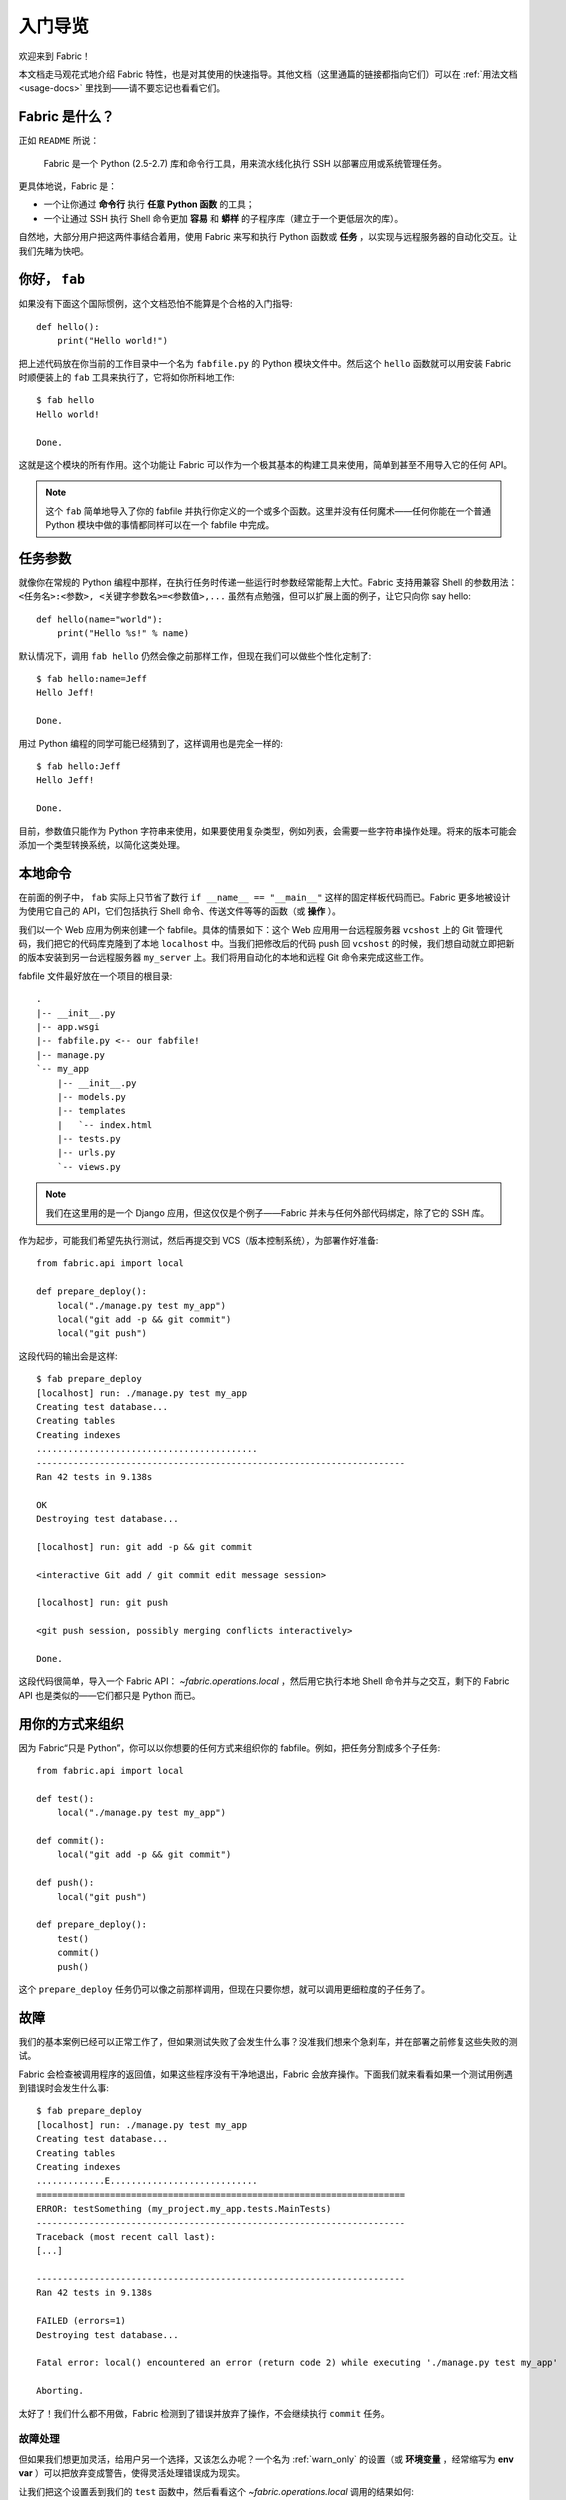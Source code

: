 =====================
入门导览
=====================

欢迎来到 Fabric！

本文档走马观花式地介绍 Fabric 特性，也是对其使用的快速指导。其他文档（这里通篇的链接都指向它们）可以在 :ref:`用法文档 <usage-docs>` 里找到——请不要忘记也看看它们。

Fabric 是什么？
===============

正如 ``README`` 所说：

    Fabric 是一个 Python (2.5-2.7) 库和命令行工具，用来流水线化执行 SSH 以部署应用或系统管理任务。

更具体地说，Fabric 是：

* 一个让你通过 **命令行** 执行 **任意 Python 函数** 的工具；
* 一个让通过 SSH 执行 Shell 命令更加 **容易** 和 **蟒样** 的子程序库（建立于一个更低层次的库）。

自然地，大部分用户把这两件事结合着用，使用 Fabric 来写和执行 Python 函数或 **任务** ，以实现与远程服务器的自动化交互。让我们先睹为快吧。

你好， ``fab``
==============

如果没有下面这个国际惯例，这个文档恐怕不能算是个合格的入门指导::

    def hello():
        print("Hello world!")

把上述代码放在你当前的工作目录中一个名为 ``fabfile.py`` 的 Python 模块文件中。然后这个 ``hello`` 函数就可以用安装 Fabric 时顺便装上的 ``fab`` 工具来执行了，它将如你所料地工作::

    $ fab hello
    Hello world!

    Done.

这就是这个模块的所有作用。这个功能让 Fabric 可以作为一个极其基本的构建工具来使用，简单到甚至不用导入它的任何 API。

.. note::

    这个 ``fab`` 简单地导入了你的 fabfile 并执行你定义的一个或多个函数。这里并没有任何魔术——任何你能在一个普通 Python 模块中做的事情都同样可以在一个 fabfile 中完成。

.. seealso:: :ref:`execution-strategy`, :doc:`/usage/tasks`, :doc:`/usage/fab`


任务参数
==============

就像你在常规的 Python 编程中那样，在执行任务时传递一些运行时参数经常能帮上大忙。Fabric 支持用兼容 Shell 的参数用法： ``<任务名>:<参数>, <关键字参数名>=<参数值>,...`` 虽然有点勉强，但可以扩展上面的例子，让它只向你 say hello::

    def hello(name="world"):
        print("Hello %s!" % name)

默认情况下，调用 ``fab hello`` 仍然会像之前那样工作，但现在我们可以做些个性化定制了::

    $ fab hello:name=Jeff
    Hello Jeff!

    Done.

用过 Python 编程的同学可能已经猜到了，这样调用也是完全一样的::

    $ fab hello:Jeff
    Hello Jeff!

    Done.

目前，参数值只能作为 Python 字符串来使用，如果要使用复杂类型，例如列表，会需要一些字符串操作处理。将来的版本可能会添加一个类型转换系统，以简化这类处理。

.. seealso:: :ref:`task-arguments`

本地命令
==============

在前面的例子中， ``fab`` 实际上只节省了数行 ``if __name__ == "__main__"`` 这样的固定样板代码而已。Fabric 更多地被设计为使用它自己的 API，它们包括执行 Shell 命令、传送文件等等的函数（或 **操作** ）。

我们以一个 Web 应用为例来创建一个 fabfile。具体的情景如下：这个 Web 应用用一台远程服务器 ``vcshost`` 上的 Git 管理代码，我们把它的代码库克隆到了本地 ``localhost`` 中。当我们把修改后的代码 push 回 ``vcshost`` 的时候，我们想自动就立即把新的版本安装到另一台远程服务器 ``my_server`` 上。我们将用自动化的本地和远程 Git 命令来完成这些工作。

fabfile 文件最好放在一个项目的根目录::

    .
    |-- __init__.py
    |-- app.wsgi
    |-- fabfile.py <-- our fabfile!
    |-- manage.py
    `-- my_app
        |-- __init__.py
        |-- models.py
        |-- templates
        |   `-- index.html
        |-- tests.py
        |-- urls.py
        `-- views.py

.. note::

    我们在这里用的是一个 Django 应用，但这仅仅是个例子——Fabric 并未与任何外部代码绑定，除了它的 SSH 库。

作为起步，可能我们希望先执行测试，然后再提交到 VCS（版本控制系统），为部署作好准备::

    from fabric.api import local

    def prepare_deploy():
        local("./manage.py test my_app")
        local("git add -p && git commit")
        local("git push")

这段代码的输出会是这样::

    $ fab prepare_deploy
    [localhost] run: ./manage.py test my_app
    Creating test database...
    Creating tables
    Creating indexes
    ..........................................
    ----------------------------------------------------------------------
    Ran 42 tests in 9.138s

    OK
    Destroying test database...

    [localhost] run: git add -p && git commit

    <interactive Git add / git commit edit message session>

    [localhost] run: git push

    <git push session, possibly merging conflicts interactively>

    Done.

这段代码很简单，导入一个 Fabric API： `~fabric.operations.local` ，然后用它执行本地 Shell 命令并与之交互，剩下的 Fabric API 也是类似的——它们都只是 Python 而已。

.. seealso:: :doc:`api/core/operations`, :ref:`fabfile-discovery`

用你的方式来组织
====================

因为 Fabric“只是 Python”，你可以以你想要的任何方式来组织你的 fabfile。例如，把任务分割成多个子任务::

    from fabric.api import local

    def test():
        local("./manage.py test my_app")

    def commit():
        local("git add -p && git commit")

    def push():
        local("git push")

    def prepare_deploy():
        test()
        commit()
        push()

这个 ``prepare_deploy`` 任务仍可以像之前那样调用，但现在只要你想，就可以调用更细粒度的子任务了。

故障
=======

我们的基本案例已经可以正常工作了，但如果测试失败了会发生什么事？没准我们想来个急刹车，并在部署之前修复这些失败的测试。

Fabric 会检查被调用程序的返回值，如果这些程序没有干净地退出，Fabric 会放弃操作。下面我们就来看看如果一个测试用例遇到错误时会发生什么事::

    $ fab prepare_deploy
    [localhost] run: ./manage.py test my_app
    Creating test database...
    Creating tables
    Creating indexes
    .............E............................
    ======================================================================
    ERROR: testSomething (my_project.my_app.tests.MainTests)
    ----------------------------------------------------------------------
    Traceback (most recent call last):
    [...]

    ----------------------------------------------------------------------
    Ran 42 tests in 9.138s

    FAILED (errors=1)
    Destroying test database...

    Fatal error: local() encountered an error (return code 2) while executing './manage.py test my_app'

    Aborting.

太好了！我们什么都不用做，Fabric 检测到了错误并放弃了操作，不会继续执行 ``commit`` 任务。

.. seealso:: :ref:`故障处理（用法文档） <failures>`

故障处理
----------------

但如果我们想更加灵活，给用户另一个选择，又该怎么办呢？一个名为 :ref:`warn_only` 的设置（或 **环境变量** ，经常缩写为 **env var** ）可以把放弃变成警告，使得灵活处理错误成为现实。

让我们把这个设置丢到我们的 ``test`` 函数中，然后看看这个 `~fabric.operations.local` 调用的结果如何::

    from __future__ import with_statement
    from fabric.api import local, settings, abort
    from fabric.contrib.console import confirm

    def test():
        with settings(warn_only=True):
            result = local('./manage.py test my_app', capture=True)
        if result.failed and not confirm("Tests failed. Continue anyway?"):
            abort("Aborting at user request.")

    [...]

在添加这个新特性时，我们引入了一些新东西：

* 在 Python 2.5 中，需要导入 ``__future__`` 才能使用 ``with`` ；
* Fabric 的 `contrib.console <fabric.contrib.console>` 子模块包含了 `~fabric.contrib.console.confirm` 函数，用来做简单的 yes/no 提示；
* 上下文管理器 `~fabric.context_managers.settings` 用来将设置应用到某个特定的代码块中；
* 运行命令的操作，如 `~fabric.operations.local` ，可以返回一个包含该操作的结果信息（例如 ``.failed`` 或 ``.return_code`` ）的对象；
* 还有 `~fabric.utils.abort` 函数，可以用来手工取消执行。

然而，即使在增加了上述复杂度之后，整个处理过程仍然很容易理解，而且它已经远比之前灵活了。

.. seealso:: :doc:`api/core/context_managers`, :ref:`env-vars`

建立连接
==================

我们开始让 fabfile 回到主旨吧：定义一个 ``deploy`` 任务，让它在一台或多台远程服务器上运行，并保证代码是最新的::

    def deploy():
        code_dir = '/srv/django/myproject'
        with cd(code_dir):
            run("git pull")
            run("touch app.wsgi")

这里再次引入了一些新的概念：

* Fabric 就是 Python——所以我们可以自由地使用变量、字符串等常规的 Python 代码结构；
* `~fabric.context_managers.cd` 是一个很方便的前缀命令，相当于执行 ``cd /to/some/directory`` 命令，这个命令和 `~fabric.context_managers.lcd` 一样，不过后者针对本地；
* `~fabric.operations.run` 则和 `~fabric.operations.local` 类似，但它是运行 **远程** 命令而非本地。

我们还需要确认在文件顶部导入了新的函数::

    from __future__ import with_statement
    from fabric.api import local, settings, abort, run, cd
    from fabric.contrib.console import confirm

改好之后，我们再来部署::

    $ fab deploy
    No hosts found. Please specify (single) host string for connection: my_server
    [my_server] run: git pull
    [my_server] out: Already up-to-date.
    [my_server] out:
    [my_server] run: touch app.wsgi

    Done.

我们从来没有在 fabfile 中指定任何连接信息，所以 Fabric 不知道该在哪里运行那些远程命令。当遇到这种情况，Fabric 会在运行时提示我们。连接的定义使用 SSH 风格的“主机串”（例如： ``user@host:port`` ），默认使用你的本地用户名——所以在这个例子中，我们只需要指定主机名 ``my_server`` 。

远程交互
--------------------

如果你已经签出过代码， ``git pull`` 就能很好地工作——但如果这是第一次部署呢？如果还能用 ``git clone`` 来处理这种情况那才叫棒呢::

    def deploy():
        code_dir = '/srv/django/myproject'
        with settings(warn_only=True):
            if run("test -d %s" % code_dir).failed:
                run("git clone user@vcshost:/path/to/repo/.git %s" % code_dir)
        with cd(code_dir):
            run("git pull")
            run("touch app.wsgi")

就像我们上面调用 `~fabric.operations.local` 一样， `~fabric.operations.run` 也让我们基于 Shell 命令构建干净的 Python 层逻辑。然后这里最有趣的部分是 ``git clone`` ：因为我们是用 Git 的 SSH 方法来访问 Git 服务器上的代码库，这意味着我们的远程 `~fabric.operations.run` 调用本身需要身份验证。

旧版本的 Fabric（和其他类似的高层次 SSH 库）像在监狱里一样运行远程命令，无法在本地交互。当你很迫切需要输入密码或与远程程序交互时，这就很成问题。

Fabric 1.0 和后续的版本突破了这个限制，并保证你总是能和另一边对话。让我们看看当我们在一台没有 Git checkout 的新服务器上运行更新后的 ``deploy`` 任务时会发生什么::

    $ fab deploy
    No hosts found. Please specify (single) host string for connection: my_server
    [my_server] run: test -d /srv/django/myproject

    Warning: run() encountered an error (return code 1) while executing 'test -d /srv/django/myproject'

    [my_server] run: git clone user@vcshost:/path/to/repo/.git /srv/django/myproject
    [my_server] out: Cloning into /srv/django/myproject...
    [my_server] out: Password: <enter password>
    [my_server] out: remote: Counting objects: 6698, done.
    [my_server] out: remote: Compressing objects: 100% (2237/2237), done.
    [my_server] out: remote: Total 6698 (delta 4633), reused 6414 (delta 4412)
    [my_server] out: Receiving objects: 100% (6698/6698), 1.28 MiB, done.
    [my_server] out: Resolving deltas: 100% (4633/4633), done.
    [my_server] out:
    [my_server] run: git pull
    [my_server] out: Already up-to-date.
    [my_server] out:
    [my_server] run: touch app.wsgi

    Done.

注意那个 ``Password:`` 提示——那就是我们在 Web 服务器上的远程 ``git`` 调用在询问 Git 密码。我们可以在里面输入密码，然后像往常一样继续克隆。

.. seealso:: :doc:`/usage/interactivity`


.. _defining-connections:

预先定义连接
-------------------------------

在运行时输入连接信息已经落后太多了，所以 Fabric 提供了一种方便的办法，在你的 fabfile 或命令行中指定。我们不打算在这里完全展开来说，但我们会向你展示最常用的：设置全局主机列表 :ref:`env.hosts <hosts>` 。

:doc:`env <usage/env>` 是一个全局的类字典对象，驱动着 Fabric 的大部分设置，而且可以带着属性写进去（事实上，前面见过的 `~fabric.context_managers.settings` 是它的一个简单包装）。因此，我们可以在模块层次上，在 fabfile 的顶部附近修改它，就像这样::

    from __future__ import with_statement
    from fabric.api import *
    from fabric.contrib.console import confirm

    env.hosts = ['my_server']

    def test():
        do_test_stuff()

当 ``fab`` 加载我们的 fabfile 时，我们对 ``env`` 的修改将被执行，并保存为对设置的修改。最终的结果就如上面所示：我们的 ``deploy`` 任务将在 ``my_server`` 上运行。

这也是你如何告诉 Fabric 一次在多台远程服务器上运行的方法：因为 ``env.hosts`` 是一个列表， ``fab`` 对它进行迭代，为每个连接调用指定的任务。

.. seealso:: :doc:`usage/env`, :ref:`host-lists`


小结
==========

在经过了这么多，我们的完整的 fabfile 文件仍然相当短。下面是它的完整内容::

    from __future__ import with_statement
    from fabric.api import *
    from fabric.contrib.console import confirm

    env.hosts = ['my_server']

    def test():
        with settings(warn_only=True):
            result = local('./manage.py test my_app', capture=True)
        if result.failed and not confirm("Tests failed. Continue anyway?"):
            abort("Aborting at user request.")

    def commit():
        local("git add -p && git commit")

    def push():
        local("git push")

    def prepare_deploy():
        test()
        commit()
        push()

    def deploy():
        code_dir = '/srv/django/myproject'
        with settings(warn_only=True):
            if run("test -d %s" % code_dir).failed:
                run("git clone user@vcshost:/path/to/repo/.git %s" % code_dir)
        with cd(code_dir):
            run("git pull")
            run("touch app.wsgi")

这个 fabfile 使用了 Fabric 的相当一大部分特性集：

* 定义 fabfile 任务，并用 :doc:`fab <usage/fab>` 运行；
* 用 `~fabric.operations.local` 调用本地 Shell 命令；
* 用 `~fabric.context_managers.settings` 修改环境变量；
* 处理命令故障、提示用户及手工取消；
* 还有定义主机列表和以 `~fabric.operations.run` 运行远程命令。

然而，还有更多内容没有在这里覆盖。你还可以看看所有“参见”中提供的链接，和文档内容 :doc:`索引 <index>` 表。

能看到这里真不容易，谢谢！